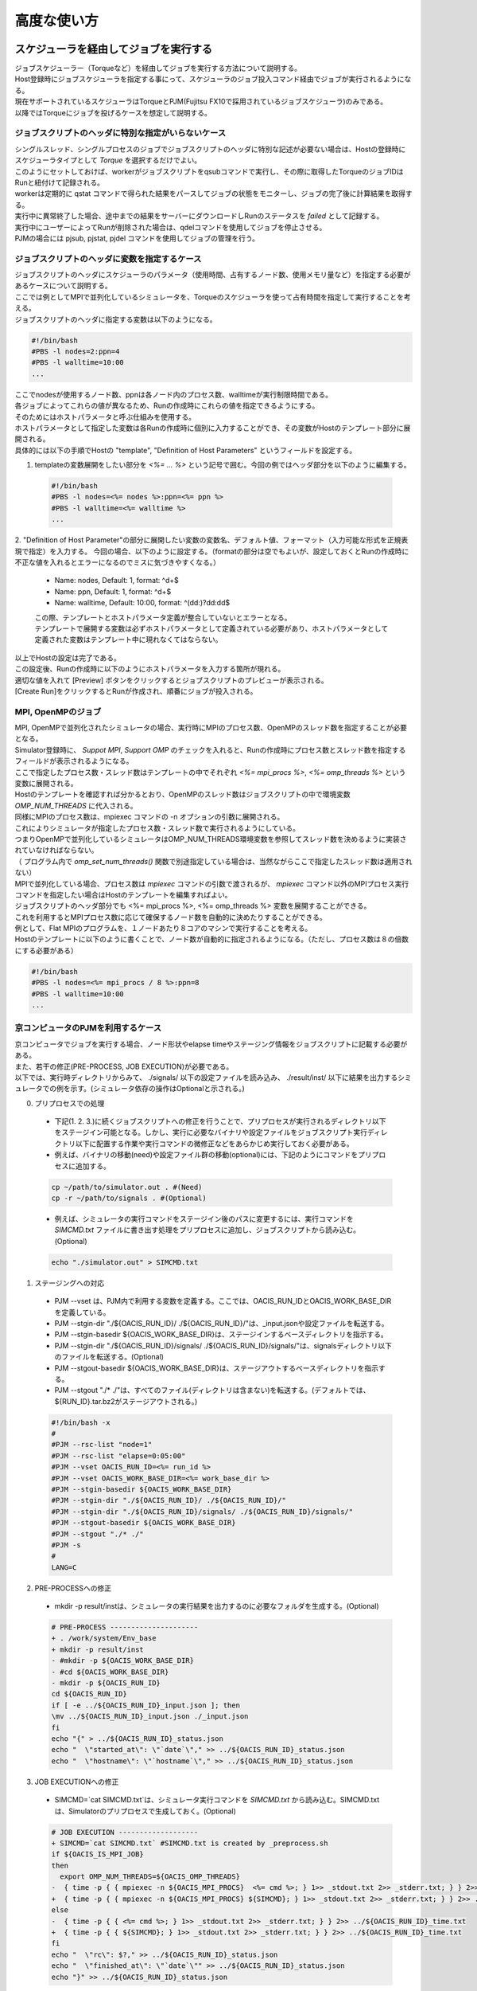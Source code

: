 ==========================================
高度な使い方
==========================================

スケジューラを経由してジョブを実行する
==========================================

| ジョブスケジューラー（Torqueなど）を経由してジョブを実行する方法について説明する。
| Host登録時にジョブスケジューラを指定する事にって、スケジューラのジョブ投入コマンド経由でジョブが実行されるようになる。
| 現在サポートされているスケジューラはTorqueとPJM(Fujitsu FX10で採用されているジョブスケジューラ)のみである。
| 以降ではTorqueにジョブを投げるケースを想定して説明する。

ジョブスクリプトのヘッダに特別な指定がいらないケース
-----------------------------------------------------

| シングルスレッド、シングルプロセスのジョブでジョブスクリプトのヘッダに特別な記述が必要ない場合は、Hostの登録時にスケジューラタイプとして *Torque* を選択するだけでよい。
| このようにセットしておけば、workerがジョブスクリプトをqsubコマンドで実行し、その際に取得したTorqueのジョブIDはRunと紐付けて記録される。
| workerは定期的に qstat コマンドで得られた結果をパースしてジョブの状態をモニターし、ジョブの完了後に計算結果を取得する。
| 実行中に異常終了した場合、途中までの結果をサーバーにダウンロードしRunのステータスを *failed* として記録する。
| 実行中にユーザーによってRunが削除された場合は、qdelコマンドを使用してジョブを停止させる。

| PJMの場合には pjsub, pjstat, pjdel コマンドを使用してジョブの管理を行う。

ジョブスクリプトのヘッダに変数を指定するケース
----------------------------------------------

| ジョブスクリプトのヘッダにスケジューラのパラメータ（使用時間、占有するノード数、使用メモリ量など）を指定する必要があるケースについて説明する。
| ここでは例としてMPIで並列化しているシミュレータを、Torqueのスケジューラを使って占有時間を指定して実行することを考える。

| ジョブスクリプトのヘッダに指定する変数は以下のようになる。

.. code-block:: sh

  #!/bin/bash
  #PBS -l nodes=2:ppn=4
  #PBS -l walltime=10:00
  ...

| ここでnodesが使用するノード数、ppnは各ノード内のプロセス数、walltimeが実行制限時間である。
| 各ジョブによってこれらの値が異なるため、Runの作成時にこれらの値を指定できるようにする。

| そのためにはホストパラメータと呼ぶ仕組みを使用する。
| ホストパラメータとして指定した変数は各Runの作成時に個別に入力することができ、その変数がHostのテンプレート部分に展開される。

| 具体的には以下の手順でHostの "template", "Definition of Host Parameters" というフィールドを設定する。

1. templateの変数展開をしたい部分を *<%= ... %>* という記号で囲む。今回の例ではヘッダ部分を以下のように編集する。

  .. code-block:: sh

    #!/bin/bash
    #PBS -l nodes=<%= nodes %>:ppn=<%= ppn %>
    #PBS -l walltime=<%= walltime %>
    ...

2. "Definition of Host Parameter"の部分に展開したい変数の変数名、デフォルト値、フォーマット（入力可能な形式を正規表現で指定）を入力する。
今回の場合、以下のように設定する。（formatの部分は空でもよいが、設定しておくとRunの作成時に不正な値を入れるとエラーになるのでミスに気づきやすくなる。）

  * Name: nodes,    Default: 1, format: ^\d+$
  * Name: ppn,      Default: 1, format: ^\d+$
  * Name: walltime, Default: 10:00, format: ^(\d\d:)?\d\d:\d\d$

  .. image:: images/edit_host_template.png
    :width: 50%
    :align: center

  | この際、テンプレートとホストパラメータ定義が整合していないとエラーとなる。
  | テンプレートで展開する変数は必ずホストパラメータとして定義されている必要があり、ホストパラメータとして定義された変数はテンプレート中に現れなくてはならない。

| 以上でHostの設定は完了である。
| この設定後、Runの作成時に以下のようにホストパラメータを入力する箇所が現れる。
| 適切な値を入れて [Preview] ボタンをクリックするとジョブスクリプトのプレビューが表示される。
| [Create Run]をクリックするとRunが作成され、順番にジョブが投入される。

.. image:: images/new_run_with_host_params.png
  :width: 30%
  :align: center

MPI, OpenMPのジョブ
-------------------------------------------------------------

| MPI, OpenMPで並列化されたシミュレータの場合、実行時にMPIのプロセス数、OpenMPのスレッド数を指定することが必要となる。
| Simulator登録時に、 *Suppot MPI*, *Support OMP* のチェックを入れると、Runの作成時にプロセス数とスレッド数を指定するフィールドが表示されるようになる。

.. image:: images/new_run_mpi_omp_support.png
  :width: 30%
  :align: center

| ここで指定したプロセス数・スレッド数はテンプレートの中でそれぞれ *<%= mpi_procs %>*, *<%= omp_threads %>* という変数に展開される。
| Hostのテンプレートを確認すれば分かるとおり、OpenMPのスレッド数はジョブスクリプトの中で環境変数 *OMP_NUM_THREADS* に代入される。
| 同様にMPIのプロセス数は、mpiexec コマンドの -n オプションの引数に展開される。
| これによりシミュレータが指定したプロセス数・スレッド数で実行されるようにしている。

| つまりOpenMPで並列化しているシミュレータはOMP_NUM_THREADS環境変数を参照してスレッド数を決めるように実装されていなければならない。
| （ プログラム内で *omp_set_num_threads()* 関数で別途指定している場合は、当然ながらここで指定したスレッド数は適用されない）

| MPIで並列化している場合、プロセス数は *mpiexec* コマンドの引数で渡されるが、 *mpiexec* コマンド以外のMPIプロセス実行コマンドを指定したい場合はHostのテンプレートを編集すればよい。

| ジョブスクリプトのヘッダ部分でも <%= mpi_procs %>, <%= omp_threads %> 変数を展開することができる。
| これを利用するとMPIプロセス数に応じて確保するノード数を自動的に決めたりすることができる。
| 例として、Flat MPIのプログラムを、１ノードあたり８コアのマシンで実行することを考える。
| Hostのテンプレートに以下のように書くことで、ノード数が自動的に指定されるようになる。（ただし、プロセス数は８の倍数にする必要がある）

.. code-block:: sh

  #!/bin/bash
  #PBS -l nodes=<%= mpi_procs / 8 %>:ppn=8
  #PBS -l walltime=10:00
  ...

京コンピュータのPJMを利用するケース
----------------------------------------------

| 京コンピュータでジョブを実行する場合、ノード形状やelapse timeやステージング情報をジョブスクリプトに記載する必要がある。
| また、若干の修正(PRE-PROCESS, JOB EXECUTION)が必要である。
| 以下では、実行時ディレクトリからみて、 ./signals/ 以下の設定ファイルを読み込み、 ./result/inst/ 以下に結果を出力するシミュレータでの例を示す。(シミュレータ依存の操作はOptionalと示される。)

0. プリプロセスでの処理

  - 下記(1. 2. 3.)に続くジョブスクリプトへの修正を行うことで、プリプロセスが実行されるディレクトリ以下をステージイン可能となる。しかし、実行に必要なバイナリや設定ファイルをジョブスクリプト実行ディレクトリ以下に配置する作業や実行コマンドの微修正などをあらかじめ実行しておく必要がある。
  - 例えば、バイナリの移動(need)や設定ファイル群の移動(optional)には、下記のようにコマンドをプリプロセスに追加する。

  .. code-block:: sh

    cp ~/path/to/simulator.out . #(Need)
    cp -r ~/path/to/signals . #(Optional)

  - 例えば、シミュレータの実行コマンドをステージイン後のパスに変更するには、実行コマンドを *SIMCMD.txt* ファイルに書き出す処理をプリプロセスに追加し、ジョブスクリプトから読み込む。(Optional)

  .. code-block:: sh

    echo "./simulator.out" > SIMCMD.txt

1. ステージングへの対応

  - PJM --vset は、PJM内で利用する変数を定義する。ここでは、OACIS_RUN_IDとOACIS_WORK_BASE_DIRを定義している。
  - PJM --stgin-dir "./${OACIS_RUN_ID}/ ./${OACIS_RUN_ID}/"は、_input.jsonや設定ファイルを転送する。
  - PJM --stgin-basedir ${OACIS_WORK_BASE_DIR}は、ステージインするベースディレクトリを指示する。
  - PJM --stgin-dir "./${OACIS_RUN_ID}/signals/ ./${OACIS_RUN_ID}/signals/"は、signalsディレクトリ以下のファイルを転送する。(Optional)
  - PJM --stgout-basedir ${OACIS_WORK_BASE_DIR}は、ステージアウトするベースディレクトリを指示する。
  - PJM --stgout "./* ./"は、すべてのファイル(ディレクトリは含まない)を転送する。(デフォルトでは、${RUN_ID}.tar.bz2がステージアウトされる。)

  .. code-block:: sh

    #!/bin/bash -x
    #
    #PJM --rsc-list "node=1"
    #PJM --rsc-list "elapse=0:05:00"
    #PJM --vset OACIS_RUN_ID=<%= run_id %>
    #PJM --vset OACIS_WORK_BASE_DIR=<%= work_base_dir %>
    #PJM --stgin-basedir ${OACIS_WORK_BASE_DIR}
    #PJM --stgin-dir "./${OACIS_RUN_ID}/ ./${OACIS_RUN_ID}/"
    #PJM --stgin-dir "./${OACIS_RUN_ID}/signals/ ./${OACIS_RUN_ID}/signals/"
    #PJM --stgout-basedir ${OACIS_WORK_BASE_DIR}
    #PJM --stgout "./* ./"
    #PJM -s
    #
    LANG=C

2. PRE-PROCESSへの修正

  - mkdir -p result/instは、シミュレータの実行結果を出力するのに必要なフォルダを生成する。(Optional)

  .. code-block:: diff

    # PRE-PROCESS ---------------------
    + . /work/system/Env_base
    + mkdir -p result/inst
    - #mkdir -p ${OACIS_WORK_BASE_DIR}
    - #cd ${OACIS_WORK_BASE_DIR}
    - mkdir -p ${OACIS_RUN_ID}
    cd ${OACIS_RUN_ID}
    if [ -e ../${OACIS_RUN_ID}_input.json ]; then
    \mv ../${OACIS_RUN_ID}_input.json ./_input.json
    fi
    echo "{" > ../${OACIS_RUN_ID}_status.json
    echo "  \"started_at\": \"`date`\"," >> ../${OACIS_RUN_ID}_status.json
    echo "  \"hostname\": \"`hostname`\"," >> ../${OACIS_RUN_ID}_status.json

3. JOB EXECUTIONへの修正

  - SIMCMD=`cat SIMCMD.txt`は、シミュレータ実行コマンドを *SIMCMD.txt* から読み込む。SIMCMD.txtは、Simulatorのプリプロセスで生成しておく。(Optional)

  .. code-block:: diff

    # JOB EXECUTION -------------------
    + SIMCMD=`cat SIMCMD.txt` #SIMCMD.txt is created by _preprocess.sh
    if ${OACIS_IS_MPI_JOB}
    then
      export OMP_NUM_THREADS=${OACIS_OMP_THREADS}
    -  { time -p { { mpiexec -n ${OACIS_MPI_PROCS}  <%= cmd %>; } 1>> _stdout.txt 2>> _stderr.txt; } } 2>> ../${OACIS_RUN_ID}_time.txt
    +  { time -p { { mpiexec -n ${OACIS_MPI_PROCS} ${SIMCMD}; } 1>> _stdout.txt 2>> _stderr.txt; } } 2>> ../${OACIS_RUN_ID}_time.txt
    else
    -  { time -p { { <%= cmd %>; } 1>> _stdout.txt 2>> _stderr.txt; } } 2>> ../${OACIS_RUN_ID}_time.txt
    +  { time -p { { ${SIMCMD}; } 1>> _stdout.txt 2>> _stderr.txt; } } 2>> ../${OACIS_RUN_ID}_time.txt
    fi
    echo "  \"rc\": $?," >> ../${OACIS_RUN_ID}_status.json
    echo "  \"finished_at\": \"`date`\"" >> ../${OACIS_RUN_ID}_status.json
    echo "}" >> ../${OACIS_RUN_ID}_status.json


手動でジョブを実行する
==============================================

| OACIS上でRunを作るとworkerによってジョブ投入が自動で行われるが、ジョブの実行を手動で行う事もできる。
| Run作成時に手動実行を指定した場合、自動ジョブ投入は行われずジョブスクリプトの生成のみ行われる。
| そのジョブスクリプトをユーザーが手動で実行し、結果を後からOACISに取り込む事が可能である。

| 手動で実行することにより、手間は増えるが細かなスクリプトのカスタマイズが可能である。
| 例えば、以下の様な用途に利用できる。

    - 複数のRunを一つのジョブとしてスケジューラに投入する場合
        - スケジューラのジョブ数に制限がある場合などにまとめて投入する事ができる
            - 例：京のバルクジョブ
    - スケジューラの制限時間よりも長いジョブを実行する場合
        - 一度の実行ではジョブが完了せずジョブのリスタートが必要になる場合には、一つのRunに対して複数回ジョブ投入が必要になる
    - スケジューラに投入するジョブスクリプトに特殊な設定が必要な場合
        - OACISによって生成されたスクリプトを手動で編集する事によって、実効方法をカスタマイズできる

| 手動実行を行うためにはRunの作成時に投入Host選択フィールドで "manual submission" を選択する。
| Runの作成後に `${OACIS_ROOT}/public/Result_development/manual_submission` ディレクトリにシェルスクリプトが生成される。
| パラメータの入力形式がJSON形式の場合には、入力用JSONファイルも作成される。

.. image:: images/manual_submission.png
  :width: 30%
  :align: center

| ユーザーが以下のように生成されたジョブスクリプト実行すると、ジョブが実行される。

.. code-block:: sh

  bash 52cde935b93f969b07000005.sh

| シミュレーション実行結果のファイル（今回の例の場合 52cde935b93f969b07000005.tar.bz2）は以下のコマンドでデータベースに取り込む事ができる。

.. code-block:: sh

  ./bin/oacis_cli job_include -i 52cde935b93f969b07000005.tar.bz2

| 上記コマンドの入力ファイルはスペース区切りまたはコンマ区切りで複数ファイルを指定できる。

結果をMongoDB内に格納する
==============================================

| 通常シミュレータが出力したファイル群はそのままファイルとしてサーバー上に保存されるが、結果をMongoDB内に保存することもできる。
| 結果をMongoDB内に保存しておくと後で結果の値に対してクエリをかけることができる。
| 例えば、様々なジョブを実行したあとに結果がある値近傍のParameterSetを列挙するといったことができる。

| 結果をDB内に保存するためには、保存したいデータをJsonフォーマットでシミュレータから出力すればよい。
| `_output.json` という名前でカレントディレクトリ直下にJSONを作成すれば、データベースへの格納時にファイルがパースされDB内に保存される。

| 格納された結果は以下のようにブラウザから閲覧可能である。

.. image:: images/run_results.png
  :width: 40%
  :align: center

.. _manage_simulator_version:

シミュレーターのバージョンを記録する
==============================================

| シミュレーションの実行時にどのバージョンのシミュレーターで実行したかOACISに記録をさせておくことができる。
| RunとSimulatorのバージョンをひもづけて記録する事により、例えば、あるバージョンの実行結果の一括削除などの操作ができる様になる。

| バージョンを保存するには、Simulatorのバージョンを出力させるコマンドをOACISに登録する。
| 例えば

.. code-block:: sh

  ~/path/to/simulator.out --version

| というコマンドでバージョン情報を出力するシミュレーターがある場合、このコマンドをSimulator登録時に "Print version command" というフィールドに入力する。
| このコマンドを登録しておくと、ジョブスクリプトの中でこのコマンドを実行しその標準出力をバージョンとして記録することができる。

| Print version command の標準出力に出力された文字列がバージョンとして認識されるので、実行バイナリに引数を渡すだけでなく柔軟な指定が可能である。
| 例えば、以下のように手動でタグをつけたり、ビルドログを出力したり、バージョン管理システムのコミットIDを出力するような利用方法も考えられる。

.. code-block:: sh

  echo "v1.0.0"

.. code-block:: sh

  cat ~/path/to/build_log.txt

.. code-block:: sh

  cd ~/path/to; git describe --always

プリプロセスの定義
==============================================

| シミュレータによっては実際にシミュレーションジョブを開始する前に、入力ファイルを準備したりフォーマットを調整したりするプリプロセスが必要な場合がしばしばある。
| しかしプリプロセスを計算ジョブの中で行おうとすると以下のようなケースで問題になる。

  * スクリプト言語など入力ファイルの準備に使うプログラムが計算ノードにインストールされていないケース
  * 外部へのネットワークが遮断され入力用ファイルを準備するために外部からファイルを転送することができないケース
  * ファイルのステージングの都合により、ジョブの実行前にファイルをすべて用意する必要があるケース

| そこで、OACISにはジョブの実行前にプリプロセスを個別に実行する仕組みを用意してある。
| このプリプロセスはジョブの投入前にログインノードで実行されるため上記の問題は起きない。
| ここではプリプロセスの仕様と設定方法を説明する。

| プリプロセスはジョブの投入前にworkerによってssh経由で実行される。
| workerの実行手順は

  1. 各Runごとにワークディレクトリを作成する
  2. SimulatorがJSON入力の場合、_input.jsonを配置する。
  3. Simulatorの *pre_process_script* フィールドに記載されたジョブスクリプトをワークディレクトリに配置し実行権限をつける。(_preprocess.sh というファイル名で配置される)
  4. _preprocess.sh をワークディレクトリをカレントディレクトリとして実行する。

    * この際Simulatorが引数形式ならば、同様の引数を与えて _preprocess.sh を実行する。この引数から実行パラメータを取得することができる。
    * 標準出力、標準エラー出力は _stdout.txt, _stderr.txt にそれぞれリダイレクトされる。

  5. _preprocess.sh のリターンコードがノンゼロの場合には、SSHのセッションを切断しRunをfailedとする。

    * failedの時には、ワークディレクトリの内容をサーバーにコピーし、リモートサーバー上のファイルは削除する。

  6. _preprocess.sh を削除する
  7. シミュレーションジョブをサブミットする。

| ただし、 Simulatorの pre_process_script のフィールドが空の場合には、上記3~6の手順は実行されない。

Analyzerの登録と実行
==============================================

| ジョブの実行後、実行結果に対してポストプロセス（Analyzer）を定義することができる。
| OACISで定義できるAnalyzerには２種類存在する。
| 一つは各個別のRunに対して実行されるもの、もう一つはParameterSet内のすべてのRunに対して行われるものである。
| 前者の例としては、シミュレーションのスナップショットデータから可視化を行う、時系列のシミュレーション結果に対してフーリエ変換する、などがあげられる。
| 後者の例は、複数のRunの統計平均と誤差を計算することなどがあげられる。
| OACISの用語として、Analyzerによって得られた結果はAnalysisと呼ばれる。AnalyzerとAnalysisの関係は、SimulatorとRunの関係のようなものである。

| Analyzerはサーバー上でバックグラウンドプロセスとして実行される。(すなわち、Host上で実行されない点がプリプロセスと異なる。)よってサーバー上でanalyzerが適切に動くように事前にセットアップする必要がある。
| ユーザーはAnalyzerの登録時に実行されるコマンドを入力する。そのコマンドがバックグラウンドで呼ばれて解析が実行されることになる。
| Simulatorの場合と同じように、実行日時や実行時間などの情報が保存され、結果はブラウザ経由で確認できる。

| また、Analyzerは実行時に解析用のパラメータを指定して実行することもできる。
| 例えば、時系列データを解析するときに最初の何ステップを除外するか指定したい場合などに使える。
| Analyzerの登録時にパラメータの定義を登録することができる。

| 実行時には新規にそのAnalyzer専用のワーキングディレクトリが作られ、そこでAnalyzerとして定義されたコマンドが実行される。
| Simulatorの場合と同様にワーキングディレクトリ以下のファイルがそのままサーバー上に保存されるため、カレントディレクトリ以下に結果を出力するようにAnalyzerを実装する必要がある。
| 結果のファイルに `_output.json` というファイルが存在する場合に、パースされてデータベースに格納されるのもSimulatorと同様である。

| 解析対象となるRunの結果もワーキングディレクトリ以下に配置されるが、解析対象がRunかParameterSetかによって異なるため以下で個別に説明する。

Runに対する解析
----------------------------------------------

| ここではRunに対する解析の例として、時系列データを出すシミュレーションのanalyzerとして、時系列をグラフにプロットすることを考える。
| シミュレータが以下の形式のファイルをsample.datというファイル名で出力することとする。１列目が時刻、２列目がプロットするデータを表す。

.. code-block:: none

  1 0.25
  2 0.3
  3 0.4
  ...

| Analyzerの実行時には、Runの結果は *_input/* というディレクトリに保存される。
| Analyzerはそのディレクトリにあるファイルを解析できるように実装する。

| 例として、入力の時系列をgnuplotでプロットする。
| 次に示すようなgnuplot入力ファイルを作成し、どこかのパス（例として ~/path/to/plotfile.pltというパスにする）に保存する。

.. code-block:: none

  set term postscript eps
  set output "sample.eps"
  plot "_input/time_series.dat" w l

| これでAnalyzerの準備ができたので、OACISに登録する
| Simulatorの画面を開き、[About]タブをクリックするとAnalyzerを新規登録するためのリンク[New Analyzer]が表示される。
| そのリンクをクリックすると下図のような登録画面が現れる。

.. image:: images/new_analyzer.png
  :width: 30%
  :align: center

| このページの入力フィールドにAnalyzerの情報を登録する。入力する項目は以下の通り。

============================= ======================================================================
フィールド                     説明
============================= ======================================================================
Name                          OACISの中で使われるAnalyzerの名前。任意の名前を指定できる。各Simulator内で一意でなくてはならない。
Type                          Runに対する解析(on_run)、ParameterSetに対する解析(on_parameter_set)のどちらかから選ぶ
Definition of Parameters      解析時に指定するパラメータがあれば登録する。空でもよい。
Command                       Analyzerを実行するコマンド。
Pring version command         Analyzerのバージョンを標準出力に出力するコマンド。
Auto Run                      Runの終了後に解析が自動実行されるか指定する。
Description                   Analyzerに対する説明。入力は任意。
============================= ======================================================================

| ここでは、Nameを"plot_timeseries"、Typeをon_run、Definition of Parametersは空のまま、Auto Runはnoを指定する。
| コマンドには以下を入力する。

.. code-block:: sh

  gnuplot ~/path/to/plotfile.plt

| このようにAnalyzerを登録するとRunの実行後に"plot_timeseries"というAnalyzerを選択して実行できるようになる。
| 解析の結果は、runの結果同様にブラウザ上で閲覧することができる。

| Auto Runのフラグは yes, no, first_run_onlyから選択できる。
| 各項目の説明は以下の通り。

    - yes: 各Runが正常終了した場合に自動で解析が実行される。
    - no : 自動で実行されない。
    - first_run_only: 各ParameterSet内で最初に正常終了したRunに対してのみ自動実行される。データの可視化など、一つのRunに対してのみ実行したい解析処理に対して使用できる。

| 今回のサンプルでは示されていないが、パラメータを受け付けるAnalyzerの場合には `_input.json` というファイル内に解析のパラメータが記入される。
| Runに対する解析の場合、 `_input.json` のフォーマットは以下の通りである。
| "analysis_parameters", "simulation_parameters", "result" はそれぞれ解析パラメータ、シミュレーションパラメータ、Runの結果を表す。

.. code-block:: javascript

  {
   "analysis_parameters": {
     "x": 0.1,
     "y": 2
   },
   "simulation_parameters": {
     "L": 32,
     "T": 0.5
   },
   "result": {
     "magnetization": 0.5,
     "energy": 24.5,
     "another_analysis": {
         "maximum_energy": 28.1
     }
   }
  }

ParameterSetに対する解析
----------------------------------------------

| ParameterSetに対する解析もRunに対する解析とほぼ同様である。
| ただし、_input/ディレクトリに保存される形式と `_input.json` の形式が異なる。

| `_input/` ディレクトリ内のファイルの構成は以下の通り

.. code-block:: none

  _input/
    #{run_id1}/
      xxx.txt
      yyy.txt       # run_id1 の結果ファイル
    #{run_id2}/
      xxx.txt
      yyy.txt
   .....

| `_input.json` の形式は以下の通り

.. code-block:: javascript

  {
   "analysis_parameters": {
     "x": 0.1,
     "y": 2
   },
   "simulation_parameters": {
     "L": 32,
     "T": 0.5
   },
   "result": {
     "run_id1": {
       "magnetization": 0.5,
       "energy": 24.5,
       "analysis1": {
           "maximum_energy": 28.1
       }
     },
     "run_id2": {
       "magnetization": 0.32,
       "energy": 25.1,
       "analysis1": {
           "maximum_energy": 27.9
       }
     },
     "run_id3": {
       "magnetization": 0.2,
       "energy": 20.7,
       "analysis1": {
           "maximum_energy": 26.8
       }
     }
   }
  }

| ParaemterSetに対する解析の場合、Auto Runのフラグはyes, noの２択から選択可能である。
| yesの場合、ParameterSet内のすべてのRunが :finished または :failed になったときに自動実行される。

Analyzerのバージョンを記録する
----------------------------------------------

| Analyzer実行時に、どのバージョンのAnalyzerを実行したかをanalysisとひもづけてOACISに記録させておく>ことができる。
| バージョンを記録することにより、例えば、あるバージョンのanalysisを一括削除などの操作ができる様になる。

| Analyzerのバージョンを保存するには、Analyzerのバージョンを出力させるコマンドをOACISに登録する。
| 例えば、

.. code-block:: sh

  echo "v0.1.0"

| というコマンドでバージョン情報を出力する場合、このコマンドをAnalyzer登録時に"Print version command" というフィールドに入力する。
| その他、登録できるコマンドの書式は、 :ref:`シミュレーターのバージョンを記録する<manage_simulator_version>` を参照。

